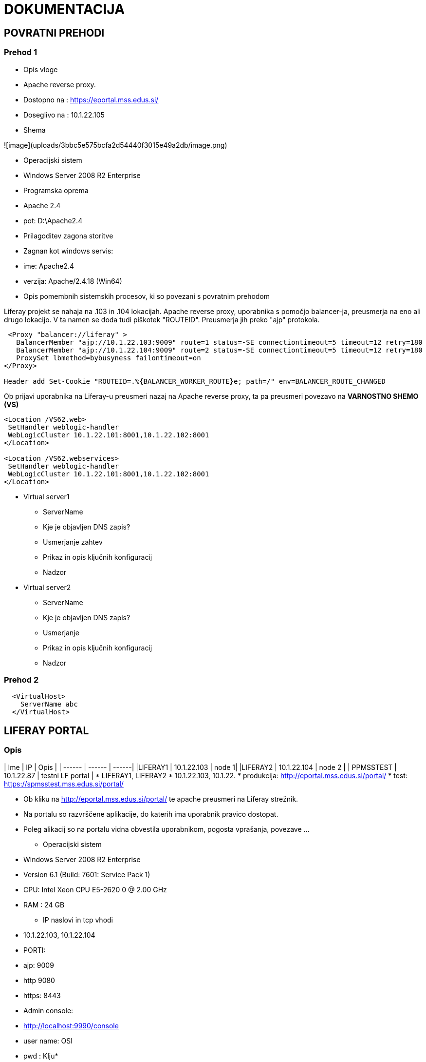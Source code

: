 # DOKUMENTACIJA

## POVRATNI PREHODI

### Prehod 1
 * Opis vloge
  * Apache reverse proxy.
  * Dostopno na : https://eportal.mss.edus.si/
  * Doseglivo na : 10.1.22.105

 * Shema

![image](uploads/3bbc5e575bcfa2d54440f3015e49a2db/image.png)

 * Operacijski sistem
   * Windows Server 2008 R2 Enterprise
 * Programska oprema
   * Apache 2.4
   * pot:  D:\Apache2.4

 * Prilagoditev zagona storitve
   * Zagnan kot windows servis:
     * ime: Apache2.4
     * verzija: Apache/2.4.18 (Win64)

 * Opis pomembnih sistemskih procesov, ki so povezani s povratnim prehodom

Liferay projekt se nahaja na .103 in .104 lokacijah. Apache reverse proxy, uporabnika s pomočjo balancer-ja, preusmerja na eno ali drugo lokacijo. V ta namen se doda tudi piškotek "ROUTEID". Preusmerja jih preko "ajp" protokola.



```xml
 <Proxy "balancer://liferay" >
   BalancerMember "ajp://10.1.22.103:9009" route=1 status=-SE connectiontimeout=5 timeout=12 retry=180
   BalancerMember "ajp://10.1.22.104:9009" route=2 status=-SE connectiontimeout=5 timeout=12 retry=180
   ProxySet lbmethod=bybusyness failontimeout=on
</Proxy>

Header add Set-Cookie "ROUTEID=.%{BALANCER_WORKER_ROUTE}e; path=/" env=BALANCER_ROUTE_CHANGED
```

Ob prijavi uporabnika na Liferay-u preusmeri nazaj na Apache reverse proxy, ta pa preusmeri povezavo na **VARNOSTNO SHEMO (VS)**

```xml
<Location /VS62.web>
 SetHandler weblogic-handler
 WebLogicCluster 10.1.22.101:8001,10.1.22.102:8001
</Location>

<Location /VS62.webservices>
 SetHandler weblogic-handler
 WebLogicCluster 10.1.22.101:8001,10.1.22.102:8001
</Location>
```

 * Virtual server1
   - ServerName
     - Kje je objavljen DNS zapis?
   - Usmerjanje zahtev
   - Prikaz in opis ključnih konfiguracij
   - Nadzor
 * Virtual server2
   - ServerName
     - Kje je objavljen DNS zapis?
   - Usmerjanje
   - Prikaz in opis ključnih konfiguracij
   - Nadzor


### Prehod 2


```
  <VirtualHost>
    ServerName abc
  </VirtualHost>

```


## LIFERAY PORTAL
### Opis
| Ime | IP | Opis  |
| ------ | ------ | ------|
|LIFERAY1 | 10.1.22.103 | node 1|
|LIFERAY2  | 10.1.22.104 | node 2 |
| PPMSSTEST | 10.1.22.87 | testni LF portal |
  * LIFERAY1, LIFERAY2
  * 10.1.22.103, 10.1.22.
     * produkcija: http://eportal.mss.edus.si/portal/
     * test: https://spmsstest.mss.edus.si/portal/

  * Ob kliku na http://eportal.mss.edus.si/portal/ te apache preusmeri na Liferay strežnik.
  * Na portalu so razvrščene aplikacije, do katerih ima uporabnik pravico dostopat.
  * Poleg alikacij so na portalu vidna obvestila uporabnikom, pogosta vprašanja, povezave ...

 - Operacijski sistem
  * Windows Server 2008 R2 Enterprise
  * Version 6.1 (Build: 7601: Service Pack 1)
    * CPU: Intel Xeon CPU E5-2620 0 @ 2.00 GHz
    * RAM : 24  GB


- IP naslovi in tcp vhodi
   * 10.1.22.103, 10.1.22.104
   * PORTI:
     * ajp: 9009
     * http 9080
     * https: 8443

  * Admin console:
    * http://localhost:9990/console
    * user name: OSI
    * pwd : Klju*******

 >- Povratni prehod
>   - čez kateri povratni prehod gredo zahteve?

 - JBOSS
   - Pot namestitve :
      * D:\liferay-portal-6.2-ce-ga4\jboss-7.1.1
   - Verzija Jave
      * "JAVA_HOME=D:\java\jdk7"
   - Opis zagona
      * Windows servis: Liferay
    windows servis je bil ustvarjen s pomočjo nssm.exe. Več o tem: https://shared.osi.si/customer/solstvo/CEUVIZ/wikis/liferay-sreznik-in-restart-skripta

     - opis Java parametrov, ki se uporabijo ob zagonu
```java
-Dsun.rmi.dgc.client.gcInterval=3600000 //garbage collector
-Dsun.rmi.dgc.server.gcInterval=3600000
-Djava.net.preferIPv4Stack=true"
-Dorg.jboss.resolver.warning=true"
-Djboss.modules.system.pkgs=org.jboss.byteman"
-Djboss.server.default.config=standalone.xml" //konfigurcija
-Xrunjdwp:transport=dt_socket,address=8787,server=y,suspend=n"
-Xrunjdwp:transport=dt_shmem,address=jboss,server=y,suspend=n"
-Djboss.modules.lockless=true"
  //Lokacija certifikata
-Djavax.net.ssl.trustStore=D:/portal_config/jboss_keystores/truststore.jks"
-Djavax.net.ssl.trustStorePassword=test"
-Dorg.jboss.security.ignoreHttpsHost=true"
-Djavax.net.debug=ssl,handshake"
-Djavax.net.ssl.keyStore=D:/portal_config/jboss_keystores/keystore.jks"
-Djavax.net.ssl.keyStorePassword=test"
-Dfile.encoding=UTF-8
-Djava.net.preferIPv4Stack=true
-Duser.timezone=GMT
//Memory config
-Xms4096m -Xmx4096m
-XX:MaxPermSize=768m
-XX:+UseParNewGC
-XX:+UseConcMarkSweepGC
-XX:+CMSParallelRemarkEnabled
-XX:SurvivorRatio=20
-XX:ParallelGCThreads=16"
```


#### Konfiguracijske datoteke
**D:\liferay-portal-6.2-ce-ga4**
  * portal-setup-wizard.properties
  * Lifery konfiguracija: povezava na bazo, lokacija certifikatov, admin informacije, ...

**D:\liferay-portal-6.2-ce-ga4\jboss-7.1.1\bin**
  * standalone.bat
     * JAVA_HOME, JBOSS_HOME, JBOSS_OPTS ...
  * standalone.conf.bat
      * JAVA_HOME, JAVA_OPTS, ...

**D:\liferay-portal-6.2-ce-ga4\jboss-7.1.1\standalone\configuration**
  * standalone.xml
  * JDBC pool, socket-binding, ....

#### Opis konfiguracije JBOSS strežnika

?runners?
* JDBC pool

   * jdbc:oracle:thin:@oraprod.mszs.sigov.si:1521/platana.mss.edus.si
   * u_name: mss_portal_prod62
   * pwd: Ray70Life
* log datoteke
   * D:\liferay-portal-6.2-ce-ga4\logs
   * D:\liferay-portal-6.2-ce-ga4\jboss-7.1.1\standalone\log


#### KeyStore:
   * D:\portal_config\jboss_keystores
     * truststore.jks
     * keystore.jks

     - ključni vhodi(tcp porti) in opis vloge

* Pot namestitve
   * Liferay =>  D:\liferay-portal-6.2-ce-ga4\
   * JBoss =>  D:\liferay-portal-6.2-ce-ga4\jboss-7.1.1\
   * Java =>  D:\Java\jdk7\

   - Datoteke keystore s certifikati za client avtentikacijo SSL komunikacije z varnostno shemo

   - Log datoteke
   - Opis konfiguracijske datoteke
   - Opis prilagoditve dostopa do podatkovnega skladišča
```xml
   <datasource jta="true" jndi-name="java:/jdbc/LiferayPool" pool-name="LiferayPool" enabled="true" use-java-context="true" use-ccm="true">
    <connection-url>jdbc:oracle:thin:@oraprod.mszs.sigov.si:1521/platana.mss.edus.si</connection-url>
    <driver>oracle</driver>
    <security>
        <user-name>mss_portal_prod62</user-name>
        <password>Ray70Life</password>
    </security>
</datasource>
```

* Driver za povezavo jBoss-a na bazo:
 ```xml
 jdbc.default.driverClassName=oracle.jdbc.driver.OracleDriver
```
### Podatkovno skladišče

   1.
     - ime: platana
     - username: mss_portal_prod62,
     - password: Ray70Life
     - strežnik: oraprod.mszs.sigov.si (10.136.33.159)
     - port:1521
     - Service name: platana.mss.edus.si

  2.
    - ime: Liferay baza
    - username: mizks_portal
    - password: *******
    - Hostname: oraprod.mszs.sigov.si
    - port:1521
    - Service name: platana.mss.edus.si
    - kako dostopam do podatkovnega skladišča: SqlDeveloper

Dostop na bazo je omogočen iz njihovih "mašin" (ljubljanca, liferay1 ...)

### WAR-i

Opis WAR-ov, ki sestavljajo vsebino, ki jo streže Liferay Portal

| WAR| opis |
| ------ | ------ |
| MIZS-blue-theme.war | tema |
| ROOT.war - sistemski ||
| calendar-portlet.war - ||
| kaleo-web.war	| sistemski
| marketplace-portlet.war		| sistemski
| mizsApplicationFaq-portlet.war | zavihek FAQ
| mizsApplicationInfo-portlet.war
| mizsApplicationNavigation-portlet.war
| mizsApplicationNotifications-portlet.war
| mizsCalendar-portlet.war | obvestila/dogotki za aplikacije (zavihek koledar)
| mizsContentDisplay-portlet.war
| mizsLayout1000-layouttpl.war | tema
| mizsLayout5050-layouttpl.war | tema
| mizsLayout7030-layouttpl.war | tema
| mizsNotificationsFilter-portlet.war | Obvestila
| mssPodpora-portlet.war	| podpora
| notifications-portlet.war | sistemski
| opensocial-portlet.war | sistemski
| resources-importer-web.war	| sistemski
| vscas2-ext.war | za prijavo sihronizacija uporabnika
| vssync-portlet.war |sinhronizacija aplikacij, semafor
| web-form-portlet.war | sistemski
| welcome-theme.war | sistemski

Status deploya in vsebino WAR-a je dostopen na:
 **D:\liferay-portal-6.2-ce-ga4\jboss-7.1.1\standalone\deployments**

 S spremebo končnice lahko upravljaš z warom. V kolikor želiš war odstranit spremeniš kočnico v *.undeploy*, ali obrato v *.dodeploy*

* https://docs.jboss.org/author/display/WFLY8/Application+deployment

Nov war odložiš v mapo: *D:\liferay-portal-6.2-ce-ga4\deploy* in strežnik sam sproži postopek deploy war-a. Premesti war v *D:\liferay-portal-6.2-ce-ga4\jboss-7.1.1\standalone\deployments* mapo in war-u doda končnico z statusom war-a.


## VARNOSTNA SHEMA
 - Opis


  | Ime | IP | Opis  |
  | ------ | ------ | ------|
  |VS1 | 10.1.22.101 | Varnostna shema node 1|
  | VS2 | 10.1.22.102 | node 2 |
  | APMSSTEST | 10.1.22.85 | testna VS |

  * Zmogljivost sistema in operacijski sistem
     * Windows Server 2008 R2 Enterprise
     * Version 6.1 (Build: 7601: Service Pack 1)
       * CPU: Intel Xeon CPU E5-2620 0 @ 2.00 GHz
       * RAM : 24 GB

* WebLogic server 11g
* url: http://10.1.22.* :7001/console/
  * usernam: weblogic
  * password: aR96#1..

* Java
  * JDK - 6u45 (x64-bit)

#### WebLogic serverji

  1. vs_domain (admin)
  2. vs_server1
  3. vs_server2

| Name | Cluster | Machine | Listen port |
| ------ | ------ | ------|------|
| vs_admin(admin)|| | 7001|
| vs_server1 |	vs_cluster	|vs_machine1| 8001 |
| vs_server2	| vs_cluster	| vs_machine2	| 8001 |


WebLogic NodeManager (vs_domain) je pognan kot windows servis.
Na * .101 je pognan VS server prek komandnega okna. Pognana je skripta **startWebLogic.cmd**,ki se nahaja "* D:\domains\vs_domain\bin "

##### Config file:
 * D:\domains\vs_domain\config
 * **config.xml**
 * Konfiguracijska datoteka vsebuje naslednje konfiguracije:
   * vs_domain
   * vs_admin
   * vs_server1
   * vs_server2
   * vs_machine1
   * vs_machine1
   * vs_cluster
   * java_home

##### Logi:

 * D:\domains\vs_domain\servers\vs_server1\logs
   * access.log
   * <server_name>.log

##### Deplojane aplikacije:
 * VS.web
 * VS.webservices
 * VS62.web
 * VS62.webservices

##### Data sources:
 * VS
  * BAZA:
    * url: oraprod.mszs.sigov.si:1521/platana.mss.edus.si
    * user: vs
    * password: neznan
  * V bazi so uporabniki, ki se prijavljajo na portalu. Uporabniki se prijavljajo z uporabo certifikata.
 * CASIF:
   * BAZA
     * url: 192.168.236.19:1521/multi
     * user: ca_prod_vs_mizks
     * password: neznan

#####  Ehcache
 * D:\domains\vs_domain\servers\vs_server1\VSconfig
 * Konfiguracija **ehcache62-replicated-xml**

* ```xml
<cacheManagerPeerProviderFactory class="net.sf.ehcache.distribution.RMICacheManagerPeerProviderFactory"
   properties="peerDiscovery=manual, rmiUrls=//10.1.22.102:40002/org.jasig.cas.ticket.ServiceTicket|//10.1.22.102:40002/org.jasig.cas.ticket.TicketGrantingTicket" />

 <!--
 <cacheManagerPeerProviderFactory class="net.sf.ehcache.distribution.RMICacheManagerPeerProviderFactory"
   properties="peerDiscovery=manual, rmiUrls=" />
   -->

 <cacheManagerPeerListenerFactory class="net.sf.ehcache.distribution.RMICacheManagerPeerListenerFactory"
   properties="hostName=10.1.22.101, port=40002, socketTimeoutMillis=120000"
               propertySeparator="," />
```


#### Opis delovanja

Varnostna shema je namenjena upravljanju uporabnikov portala in vseh ostalih aplikacij, ki so dostopni na portalu. Uporabniki se prijavijo z certifikatom. Po prijavi varnostna shema vrne portalu seznam aplikacij, ki jih ima uporabnik na voljo glede na njegovo številko certifikata.
Ob vstopu uporabnika v izbrano aplikacijo pa varnosthna shema še enkrat preveri uporabnika in poda aplikaciji "ticket" s katero se uporabnik predstavi aplikaciji.



### Administrativni dostopi za upravljanje pravic varnostne sheme
 - opis OSI dostopov
 - opis prilagoditve certifikatov v podatkovnem skladiđču, da se uporabniku dodeli admin pravice
 * Na 10.1.22.101 je SQL-developer, kjer je shranjena povezava na bazo (VS -produkcija)
 * V tabeli **cs_users** so shranjeni uporabniki, ki dostopajo na portal.
 * v tabeli **cs_certificates** so shranjene serijske številke certifikatov povezane z uporabniki. En uporabnik ima lahko več certifikatov, to pomeni, da lahko z različni certifikati dostopamo na portal z enakim uporabnikom.

 * OSI ima svoj **razvojni** certifikat (razvoj) povezan z uporabnikom Super2 Admin2 (userid=2)

* Sql query za spremebo uporabnika na cetifikatu


 ```SQL
select * from cs_users where userid= 2;

select * from cs_certificates where serialnumber like '3b48b72d%';

update cs_certificates set userid=2 where serialnumber like '3b48b72d%';
commit;

select * from cs_users where firstname = 'Janez';
```





#### Opis delovanja

Varnostna shema je namenjena upravljanju uporabnikov portala in vseh ostalih aplikacij, ki so dostopni na portalu. Uporabniki se prijavijo z certifikatom. Po prijavi varnostna shema vrne portalu seznam aplikacij, ki jih ima uporabnik na voljo glede na njegovo številko certifikata.
Ob vstopu uporabnika v izbrano aplikacijo pa varnosthna shema še enkrat preveri uporabnika in poda aplikaciji "ticket" s katero se uporabnik predstavi aplikaciji.



### Administrativni dostopi za upravljanje pravic varnostne sheme
 - opis OSI dostopov
 - opis prilagoditve certifikatov v podatkovnem skladiđču, da se uporabniku dodeli admin pravice
 * Na 10.1.22.101 je SQL-developer, kjer je shranjena povezava na bazo (VS -produkcija)
 * V tabeli **cs_users** so shranjeni uporabniki, ki dostopajo na portal.
 * v tabeli **cs_certificates** so shranjene serijske številke certifikatov povezane z uporabniki. En uporabnik ima lahko več certifikatov, to pomeni, da lahko z različni certifikati dostopamo na portal z enakim uporabnikom.

 * OSI ima svoj **razvojni** certifikat (razvoj) povezan z uporabnikom Super2 Admin2 (userid=2)

* Sql query za spremebo uporabnika na cetifikatu


 ```SQL
select * from cs_users where userid= 2;

select * from cs_certificates where serialnumber like '3b48b72d%';

update cs_certificates set userid=2 where serialnumber like '3b48b72d%';
commit;

select * from cs_users where firstname = 'Janez';
```


### Opis prijave uporabnika

1. uporabnik pride na portal mss.edus.si http://eportal.mss.edus.si/portal/

2.  Klikne prijava.

![20191030_pregled_projekta-def6a640](uploads/fead3f250a69631717450f6eba520fd5/20191030_pregled_projekta-def6a640.png)

  S tem sproži preusmeritev na http://eportal.mss.edus.si/portal/c/portal/login?p_l_id=20605, ki vrne preusmeritev (HTTP: 302 na URL: https://eportal.mss.edus.si/VS62.web/login?service=http%3A%2F%2Feportal.mss.edus.si%2Fportal%2Fc%2Fportal%2Flogin


![20191030_pregled_projekta-d8e14bcc](uploads/e0d6ed5ab629d3cff46958b4d07066f8/20191030_pregled_projekta-d8e14bcc.png)



če uporabnik nima potrdila se prikaže napaka
> https://eportal.mss.edus.si/VS62.web/login

če uporabnik ima digitalno potrdilo (SIGEN-CA, SIGOV-CA, POSTAR-CA,...)se potrdilo posreduje varnostni shemi, ki preveri potrdilo v zaledni baži varnostne sheme

  * Seznam veljavnih tipov potrdil je v bazi, tabela *cs_certificates_issuer*

    3.2.1 če potrdilu pripada uporabniku, varnostna shema vrne uporabnika na storitev service s CAS ticket parametrom
>http://eportal.mss.edus.si/portal/c/portal/login?ticket=ST-44780-WElDPygWTkourTJaFaVH-vs.gov.si

      3.2.2 če potrdilo ne priprada uporabniku v VS zalednih zbirkah, oziroma uporabnik nima nobenih pravic, potem se uporabniku prikaže forma za možen vnos prošnje za dodelitev pravic
      > https://eportal.mss.edus.si/VS62.web/prosnjaDodelPrav

če se uporabnik vrne na URL iz točke 3) ima veljaven ticket, ki ga posreduje aplikaciji
aplikacija pokliče VS.VSCAS Oracle stored proceduro in pridobi podatke o uporabniku
#### Vstop v aplikacijo

Ob vstopu na aplikacijo iz portala, varnostna shema v URL doda key. Aplikacija glede na key dobi uporabnika, ki se prijavlja in njegove pravice na aplikaciji, zavodih ...

5.1 Pokliče VSCAS **EMSOUporabnika** proceduro, ki na veljaven TICKET vrne EMŠO uporabnika.
5.2 Ta procedura pokliče **vs_cas.do_login**
> vs_cas.do_login(p_Key, 'https://mss.si', null, null, status, netid , username , password , permissions );

5.3 Ta pa pokliče **YUAPPS_CAS.do_login**
>YUAPPS_CAS.do_login(
    sso_ticket,
    application);

Ta procedura izvede klic na web servis. Z sestavljenim URL-jem(validateurl) poda TICKET, web servis ta mu vrne odgovor o veljavnosti 'vstopnice'

Primer klica:

```
SERVICE : https://mss.si
TICKET: ST-268-tcF1veqcbU10dYs9fMeB-vs.gov.si
URL: http://10.1.22.85:8001/VS.web/servicevalidate?service=https%3a%2f%2fmss.si&ticket=ST-268-tcF1veqcbU10dYs9fMeB-vs.gov.si
```

Primer uspešnega odgovora:
```xml
<cas:serviceResponse>
  	 <cas:authenticationSuccess>
      <cas:user>NetID</cas:user>
      <cas:proxies>
  		  <cas:proxy>proxy1</cas:proxy>
  		  <cas:proxy>proxy2</cas:proxy>
		    <cas:proxy>proxy3</cas:proxy>
		  ...
		</cas:proxies>
     </cas:authenticationSuccess>
    </cas:serviceResponse>
```

WebServis vrne **NetID**, ki je ID certifikata uporabnika v tabeli *cs_certificates*.

Vse skupaj se logira v tabelo **yuapps_cas_log**:
> select * from yuapps_cas_log order by 6 desc;


#### Klic webservisa

Za klic web servisa VS.web procedura uporablja metodo **UTL_HTTP.REQUEST**

```sql
returndata := utl_http.request(validateurl, null,
            wallet_path, wallet_password);
```

* validateurl     -> opisan zgoraj
* wallet_path     -> wallet cartifikatov, privzeta vrednost:     >'file:c:/castest/wallet'
* wallet_password -> privzeta vrednost: 'test1234'


Baza mora v ACL seznamu vsebovati dostope na strežnike, ki jih želimo dosegati z klicem UTL_HTTP.REQUEST.
V našem primeru je to srežnik: 10.1.22.85:8001 kjer je web servis VS.web

 Opis dodajanja parametrov v ACL listo.

>https://stackoverflow.com/questions/37817384/network-access-denied-by-access-control-list-acl-in-oracle-database-11g
